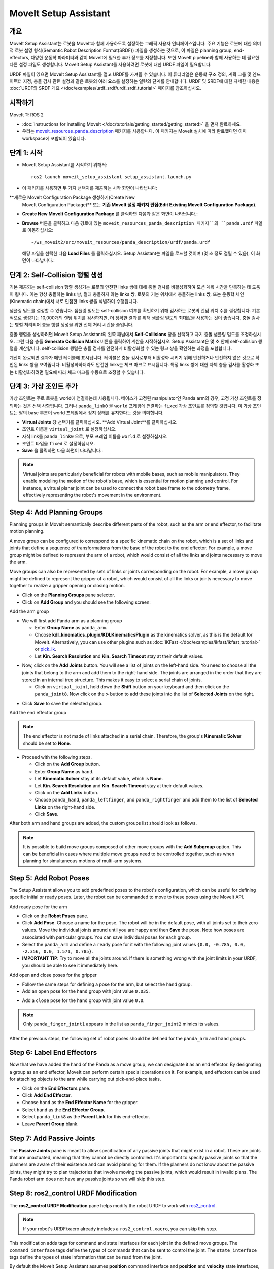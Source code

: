 MoveIt Setup Assistant
========================

.. image:: setup_assistant_launch.png
   :width: 700px
   :align: center

개요
--------
MoveIt Setup Assistant는 로봇을 MoveIt과 함께 사용하도록 설정하는 그래픽 사용자 인터페이스입니다.
주요 기능은 로봇에 대한 의미적 로봇 설명 형식(Semantic Robot Description Format(SRDF)) 파일을 생성하는 것으로, 이 파일은 planning group, end-effectors, 다양한 운동학 파라미터와 같이 MoveIt에 필요한 추가 정보를 지정합니다.
또한 MoveIt pipeline과 함께 사용하는 데 필요한 다른 설정 파일도 생성합니다.
MoveIt Setup Assistant를 사용하려면 로봇에 대한 URDF 파일이 필요합니다.

URDF 파일이 있으면 MoveIt Setup Assistant를 열고 URDF를 가져올 수 있습니다.
이 튜터리얼은 운동학 구조 정의, 계획 그룹 및 엔드 이펙터 지정, 충돌 검사 관련 설정과 같은 로봇의 여러 요소를 설정하는 일련의 단계를 안내합니다.
URDF 및 SRDF에 대한 자세한 내용은 :doc:`URDF와 SRDF 개요 </doc/examples/urdf_srdf/urdf_srdf_tutorial>` 페이지를 참조하십시오.

시작하기
---------------

MoveIt 과 ROS 2

* :doc:`instructions for installing MoveIt </doc/tutorials/getting_started/getting_started>` 을 먼저 완료하세요.

* 우리는 `moveit_resources_panda_description <https://github.com/ros-planning/moveit_resources/tree/humble/panda_description>`_ 패키지를 사용합니다. 이 패키지는 MoveIt 설치에 따라 완료했다면 이미 workspace에 포함되어 있습니다.

단계 1: 시작
-------------

* MoveIt Setup Assistant를 시작하기 위해서: ::

   ros2 launch moveit_setup_assistant setup_assistant.launch.py

* 이 패키지를 사용하면 두 가지 선택지를 제공하는 시작 화면이 나타납니다:
**새로운 MoveIt Configuration Package 생성하기(Create New
  MoveIt Configuration Package)** 또는 **기존 MoveIt 설정 패키지 편집(Edit Existing MoveIt
  Configuration Package)**.

* **Create New MoveIt Configuration Package** 를 클릭하면
  다음과 같은 화면이 나타납니다.:

.. image:: setup_assistant_create_package.png
   :width: 700px
   :align: center

* **Browse** 버튼을 클릭하고 다음 경로에 있는 ``moveit_resources_panda_description 패키지``의 ``panda.urdf`` 파일로 이동하십시오: ::

   ~/ws_moveit2/src/moveit_resources/panda_description/urdf/panda.urdf

  해당 파일을 선택한 다음 **Load Files** 를 클릭하십시오. Setup Assistant는 파일을 로드할 것이며 (몇 초 정도 걸릴 수 있음),
  이 화면이 나타납니다.:

.. image:: setup_assistant_load_panda_urdf.png
   :width: 700px
   :align: center

단계 2: Self-Collision 행렬 생성
--------------------------------------

기본 제공되는 self-collision 행렬 생성기는 로봇의 안전한 links 쌍에 대해 충돌 검사를 비활성화하여 모션 계획 시간을 단축하는 데 도움이 됩니다.
이는 항상 충돌하는 links 쌍, 절대 충돌하지 않는 links 쌍, 로봇의 기본 위치에서 충돌하는 links 쌍, 또는 운동학 체인(Kinematic chain)에서 서로 인접한 links 쌍을 식별하여 수행됩니다.

샘플링 밀도를 설정할 수 있습니다. 샘플링 밀도는 self-collision 여부를 확인하기 위해 검사하는 로봇의 랜덤 위치 수를 결정합니다.
기본적으로 생성기는 10,000개의 랜덤 위치를 검사하지만, 더 정확한 결과를 위해 샘플링 밀도의 최대값을 사용하는 것이 좋습니다.
충돌 검사는 병렬 처리되어 충돌 행렬 생성을 위한 전체 처리 시간을 줄입니다.

충돌 행렬을 생성하려면 MoveIt Setup Assistant의 왼쪽 패널에서 **Self-Collisions** 창을 선택하고 자기 충돌 샘플링 밀도를 조정하십시오.
그런 다음 충돌 **Generate Collision Matrix** 버튼을 클릭하여 계산을 시작하십시오.
Setup Assistant은 몇 초 안에 self-collision 행렬을 계산합니다.
self-collision 행렬은 충돌 검사를 안전하게 비활성화할 수 있는 링크 쌍을 확인하는 과정을 포함합니다.

.. image:: collision_matrix/setup_assistant_panda_collision_matrix.png
   :width: 700px
   :align: center

계산이 완료되면 결과가 메인 테이블에 표시됩니다.
테이블은 충돌 검사로부터 비활성화 시키기 위해 안전하거나 안전하지 않은 것으로 확인된 links 쌍을 보여줍니다.
비활성화하더라도 안전한 links는 체크 마크로 표시됩니다. 특정 links 쌍에 대한 자체 충돌 검사를 활성화 또는 비활성화하려면 필요에 따라 체크 마크를 수동으로 조정할 수 있습니다.

.. image:: collision_matrix/setup_assistant_panda_collision_matrix_done.png
   :width: 700px
   :align: center

단계 3: 가상 조인트 추가
--------------------------
가상 조인트는 주로 로봇을 world에 연결하는데 사용됩니다.
베이스가 고정된 manipulator인 Panda arm의 경우, 고정 가상 조인트를 정의하는 것은 선택 사항입니다. 그러나 ``panda_link0`` 을 ``world`` 프레임에 연결하는 ``fixed`` 가상 조인트를 정의할 것입니다. 이 가상 조인트는 팔의 base 부분이 world 프레임에서 정지 상태를 유지한다는 것을 의미합니다.

* **Virtual Joints** 창 선택기를 클릭하십시오. **Add Virtual Joint**를 클릭하십시오.

* 조인트 이름을 ``virtual_joint`` 로 설정하십시오.

* 자식 link를 ``panda_link0`` 으로, 부모 프레임 이름을 ``world`` 로 설정하십시오.

* 조인트 타입을 ``fixed`` 로 설정하십시오.

* **Save** 을 클릭하면 다음 화면이 나타납니다.:

.. image:: setup_assistant_panda_virtual_joints.png
   :width: 700px
   :align: center

.. note:: Virtual joints are particularly beneficial for robots with mobile bases,
   such as mobile manipulators. They enable modeling the motion of the robot's base,
   which is essential for motion planning and control. For instance, a virtual planar
   joint can be used to connect the robot base frame to the odometry frame,
   effectively representing the robot's movement in the environment.

Step 4: Add Planning Groups
---------------------------

Planning groups in MoveIt semantically describe different parts of the robot,
such as the arm or end effector, to facilitate motion planning.

A move group can be configured to correspond to a specific kinematic chain on the robot,
which is a set of links and joints that define a sequence of transformations
from the base of the robot to the end effector. For example, a move group might be defined to
represent the arm of a robot, which would consist of all the links and joints necessary to move the arm.

Move groups can also be represented by sets of links or joints corresponding on the robot.
For example, a move group might be defined to represent the gripper of a robot,
which would consist of all the links or joints necessary to move together to realize a gripper opening or closing motion.

* Click on the **Planning Groups** pane selector.

* Click on **Add Group** and you should see the following screen:

.. image:: planning_groups/setup_assistant_panda_planning_groups.png
   :width: 700px
   :align: center

Add the arm group

* We will first add Panda arm as a planning group

  * Enter **Group Name** as ``panda_arm``.

  * Choose **kdl_kinematics_plugin/KDLKinematicsPlugin** as the kinematics solver, as this is the default for MoveIt.
    Alternatively, you can use other plugins such as :doc:`IKFast </doc/examples/ikfast/ikfast_tutorial>` or `pick_ik <https://github.com/PickNikRobotics/pick_ik>`_.

  * Let **Kin. Search Resolution** and **Kin. Search Timeout** stay at
    their default values.

.. image:: planning_groups/setup_assistant_panda_arm_group.png
   :width: 700px
   :align: center

* Now, click on the **Add Joints** button. You will see a
  list of joints on the left-hand side. You need to choose all the
  joints that belong to the arm and add them to the right-hand
  side. The joints are arranged in the order that they are stored in
  an internal tree structure. This makes it easy to select a serial
  chain of joints.

  * Click on ``virtual_joint``, hold down the **Shift**
    button on your keyboard and then click on the
    ``panda_joint8``. Now click on the **>** button to add these
    joints into the list of **Selected Joints** on the right.

.. image:: planning_groups/setup_assistant_panda_arm_group_joints.png
   :width: 700px
   :align: center

* Click **Save** to save the selected group.

.. image:: planning_groups/setup_assistant_panda_arm_group_saved.png
   :width: 700px
   :align: center

Add the end effector group

.. image:: planning_groups/setup_assistant_panda_hand_group.png
   :width: 700px
   :align: center

.. note:: The end effector is not made of links attached in a serial chain.
   Therefore, the group's **Kinematic Solver** should be set to **None**.

* Proceed with the following steps.

  * Click on the **Add Group** button.

  * Enter **Group Name** as ``hand``.

  * Let **Kinematic Solver** stay at its default value, which is **None**.

  * Let **Kin. Search Resolution** and **Kin. Search Timeout** stay at their default values.

  * Click on the **Add Links** button.

  * Choose ``panda_hand``, ``panda_leftfinger``, and ``panda_rightfinger`` and add them
    to the list of **Selected Links** on the right-hand side.

  * Click **Save**.

.. image:: planning_groups/setup_assistant_panda_hand_group_links.png
   :width: 700px
   :align: center

After both arm and hand groups are added, the custom groups list should look as follows.

.. image:: planning_groups/setup_assistant_panda_planning_groups_done.png
   :width: 700px
   :align: center


.. note:: It is possible to build move groups composed of other move groups with the **Add Subgroup** option.
   This can be beneficial in cases where multiple move groups need to be controlled together,
   such as when planning for simultaneous motions of multi-arm systems.

Step 5: Add Robot Poses
-----------------------

The Setup Assistant allows you to add predefined poses to the robot's configuration,
which can be useful for defining specific initial or ready poses.
Later, the robot can be commanded to move to these poses using the MoveIt API.

Add ready pose for the arm

* Click on the **Robot Poses** pane.

* Click **Add Pose**. Choose a name for the pose. The robot will be
  in the default pose, with all joints set to their zero values.
  Move the individual joints around until you are happy and then
  **Save** the pose. Note how poses are associated with particular
  groups. You can save individual poses for each group.

* Select the ``panda_arm`` and define a ``ready`` pose for it with the following joint values ``{0.0, -0.785, 0.0, -2.356, 0.0, 1.571, 0.785}``.

* **IMPORTANT TIP**: Try to move all the joints around. If there is
  something wrong with the joint limits in your URDF, you should be able
  to see it immediately here.

.. image:: predefined_poses/setup_assistant_panda_predefined_arm_pose.png
   :width: 700px

Add open and close poses for the gripper

* Follow the same steps for defining a pose for the arm, but select the ``hand`` group.

* Add an ``open`` pose for the ``hand`` group with joint value ``0.035``.

.. image:: predefined_poses/setup_assistant_panda_predefined_hand_open_pose.png
   :width: 700px

* Add a ``close`` pose for the ``hand`` group with joint value ``0.0``.

.. image:: predefined_poses/setup_assistant_panda_predefined_hand_close_pose.png
   :width: 700px

.. note:: Only ``panda_finger_joint1`` appears in the list as ``panda_finger_joint2`` mimics its values.

After the previous steps, the following set of robot poses should be defined for the ``panda_arm`` and ``hand`` groups.

.. image:: predefined_poses/setup_assistant_panda_predefined_poses_done.png
   :width: 700px

Step 6: Label End Effectors
---------------------------

Now that we have added the hand of the Panda as a move group, we can designate it
as an end effector. By designating a group as an end effector, MoveIt can perform certain special operations on it.
For example, end effectors can be used for attaching objects to the arm while carrying out pick-and-place tasks.

* Click on the **End Effectors** pane.

* Click **Add End Effector**.

* Choose ``hand`` as the **End Effector Name** for the gripper.

* Select ``hand`` as the **End Effector Group**.

* Select ``panda_link8`` as the **Parent Link** for this end-effector.

* Leave **Parent Group** blank.

.. image:: setup_assistant_panda_add_end_effector.png
   :width: 700px

Step 7: Add Passive Joints
--------------------------

The **Passive Joints** pane is meant to allow specification of any passive
joints that might exist in a robot. These are joints that are unactuated,
meaning that they cannot be directly controlled. It's important to specify
passive joints so that the planners are aware of their existence and can avoid
planning for them. If the planners do not know about the passive joints, they
might try to plan trajectories that involve moving the passive joints, which would
result in invalid plans. The Panda robot arm does not have any passive joints so we will skip this step.

Step 8: ros2_control URDF Modification
--------------------------------------

The **ros2_control URDF Modification** pane helps modify the robot URDF to work with
`ros2_control <https://control.ros.org/master/index.html>`_.

.. note:: If your robot's URDF/xacro already includes a ``ros2_control.xacro``, you can skip this step.

This modification adds tags for command and state interfaces for each joint in the defined move groups.
The ``command_interface`` tags define the types of commands that can be sent to control the joint.
The ``state_interface`` tags define the types of state information that can be read from the joint.

By default the MoveIt Setup Assistant assumes **position** command interface
and **position** and **velocity** state interfaces, and we will proceed with this setting.

.. image:: ros2_control/setup_assistant_ros2_control_tags.png
   :width: 700px

If necessary, select the desired command or state interfaces for your robot joints and
then click the **Add Interfaces** button.

Step 9: ROS 2 Controllers
-------------------------

ROS 2 Control is a framework for real-time control of robots,
designed to manage and simplify the integration of new robot hardware.
For more details, please look at `ros2_control <https://control.ros.org/master/index.html>`_ documentation.

**ROS 2 Controllers** pane can be used to auto generate simulated controllers to actuate the robot joints.

.. image:: ros2_controllers/setup_assistant_ros2_controllers.png
   :width: 700px

Add the arm controllers

* Click on the **ROS 2 Controllers** pane selector.

* Click on **Add Controller** and you should see the following screen:

* We will first add Panda arm joint trajectory controller.

* Enter **Controller Name** as ``panda_arm_controller``.

* Choose **joint_trajectory_controller/JointTrajectoryController** as the controller type

.. image:: ros2_controllers/setup_assistant_panda_arm_ros2_controller_type.png
   :width: 700px

* Next, we need to choose the controller joints. Joints can be added individually or by move group.

* Now, click on **Add Planning Group Joints**.

* Choose the ``panda_arm`` group from the **Available Groups** tab and add it to the **Selected Groups**.

* Click **Save** to save the selected controller.

.. image:: ros2_controllers/setup_assistant_panda_arm_ros2_controller_group.png
   :width: 700px

Add the hand controllers

* Follow the same steps for the arm, but choose **position_controllers/GripperActionController**

.. image:: ros2_controllers/setup_assistant_hand_ros2_controller_type.png
   :width: 700px

* Choose ``hand`` group from the **Available Groups** tab and add it to the **Selected Groups**.

* Click **Save** to save the selected controller.

.. image:: ros2_controllers/setup_assistant_hand_ros2_controller_group.png
   :width: 700px

After selecting the arm and hand controllers, the controllers list should be as follows.

.. image:: ros2_controllers/setup_assistant_ros2_controllers_done.png
   :width: 700px

Step 10: MoveIt Controllers
---------------------------

MoveIt requires trajectory controllers with a ``FollowJointTrajectoryAction`` interface for
executing planned trajectories. This interface sends the generated trajectory to the robot ROS 2 Controllers.

The **MoveIt Controllers** pane can be used to auto-generate the controllers to be used by the MoveIt controller manager.
Ensure that the controller names match those configured in the previous ROS 2 controller step.
The user interface for this step is similar to the previous one.

.. image:: moveit_controllers/setup_assistant_moveit_controllers.png
   :width: 700px

Add the arm MoveIt controllers

* Click on the **MoveIt Controllers** pane selector.

* Click on **Add Controller** to create a new arm controller.

* Enter **Controller Name** as ``panda_arm_controller``.

* Choose **FollowJointTrajectory** Controller Type.

* Choose the controller joints with the ``panda_arm`` planning group.

* Save the controller.

.. image:: moveit_controllers/setup_assistant_panda_arm_moveit_controller_type.png
   :width: 700px


Add the hand MoveIt controllers

* Click on **Add Controller** to create a new controller.

* Enter **Controller Name** as ``hand_controller``.

* Choose **Gripper Command** Controller Type.

* Choose the controller joints with the ``hand`` planning group.

* Save the controller.

.. image:: moveit_controllers/setup_assistant_hand_moveit_controller_type_gripper.png
   :width: 700px

After completing the previous steps, the MoveIt Controllers list for the arm and hand should appear as follows.

.. image:: moveit_controllers/setup_assistant_moveit_controllers_done_gripper.png
   :width: 700px

Step 11: Perception
-------------------

The Perception tab in the Setup Assistant is used to configure the settings
for 3D sensors used by the robot. These settings are saved in a YAML configuration file named **sensors_3d.yaml**.

In case of **sensors_3d.yaml** was not needed, choose **None** and proceed to the next step.

.. image:: perception/setup_assistant_panda_3d_perception.png
   :width: 700px

To generate **point_cloud** configuration parameters, see the following example:

.. note:: This configuration is not valid for the Panda robot arm because it does not have a ``head_mounted_kinect`` camera.

.. image:: perception/setup_assistant_panda_3d_perception_point_cloud.png
   :width: 700px

For more details about those parameters please refer to the :doc:`Perception Pipeline tutorial </doc/examples/perception_pipeline/perception_pipeline_tutorial>`.

Step 12: Launch Files
---------------------

In the **Launch Files** pane, you can view the list of launch files that will be generated.
The default options are usually sufficient, but if you have specific requirements for your application,
you can make changes as necessary. Click on each of the files to view a summary of their functionality.

.. image:: setup_assistant_launch_files.png
   :width: 700px

Step 13: Add Author Information
--------------------------------

Colcon requires author information for publishing purposes.

* Click on the **Author Information** pane.
* Enter your name and email address.


Step 14: Generate Configuration Files
--------------------------------------

You are almost there. One last step - generating all the configuration
files that you will need to start using MoveIt.

* Click on the **Configuration Files** pane. Choose a location and
  name for the ROS 2 package that will be generated containing your new
  set of configuration files. Click **Browse**, select a good
  location (for example, your ROS 2 workspace's src directory), click **Create Folder**, call it
  ``panda_moveit_config``, and click **Open**. All generated files will go directly into the
  directory you have chosen.

* Click on the **Generate Package** button. The Setup Assistant will
  now generate a set of launch and config files into the
  directory of your choice. All the generated files will appear in the
  files to be generated tab and you can click on each of them for a
  description of what they do. For more information on the generated files,
  see :doc:`the Configuration section in the documentation </doc/examples/examples>`.

.. image:: setup_assistant_done.png
   :width: 700px

Congratulations! You are now done generating the configuration files you need for MoveIt.

Build the panda_moveit_config package and run the demo
------------------------------------------------------
To build only the generated ``panda_moveit_config`` package and run the demo, follow these steps. ::

   cd ~/ws_moveit2
   colcon build --packages-select panda_moveit_config
   source install/setup.bash

Start the MoveIt demo to interactively plan and execute motions for the robot in RViz. ::

   ros2 launch moveit_resources_panda_moveit_config demo.launch.py

Check out this `brief YouTube video <https://youtu.be/f__udZlnTdM>`_ for an example of how to
command the robot to move to the pre-defined ``ready`` pose and execute ``open`` and ``close`` motions on the hand.

What's Next
-----------

Get Started with MoveIt Motion Planning using RViz

* Learn how to use the generated configuration files to plan and visualize motion with MoveIt in RViz.
  Check out the :doc:`MoveIt Quickstart in Rviz tutorial </doc/tutorials/quickstart_in_rviz/quickstart_in_rviz_tutorial>` for a step-by-step guide.

Write Your First C++ MoveIt Application

* Write your first C++ application using MoveIt with :doc:`this tutorial </doc/tutorials/your_first_project/your_first_project>`,
  and familiarize yourself with the ``MoveGroupInterface`` and use it to plan, execute, and visualize motion plans for your robot from :doc:`this example </doc/examples/move_group_interface/move_group_interface_tutorial>`.

URDF vs SRDF: Understand the Differences

* See the :doc:`URDF and SRDF </doc/examples/urdf_srdf/urdf_srdf_tutorial>` page for more
  details on the components of the URDF and SRDF mentioned in this tutorial.

Explore available Inverse Kinematics Solvers

* Alternative IK solvers to the default KDL solver are available.
  For more information, refer to :doc:`IKFast </doc/examples/ikfast/ikfast_tutorial>` and `pick_ik <https://github.com/PickNikRobotics/pick_ik>`_.
